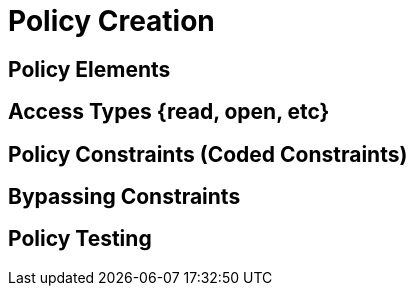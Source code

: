 = Policy Creation

[#policy_elements]
== Policy Elements

[#access_types]
== Access Types {read, open, etc}

[#policy_constraints]
== Policy Constraints (Coded Constraints)

[#bypassing_constraints]
== Bypassing Constraints

[#policy_testing]
== Policy Testing 

